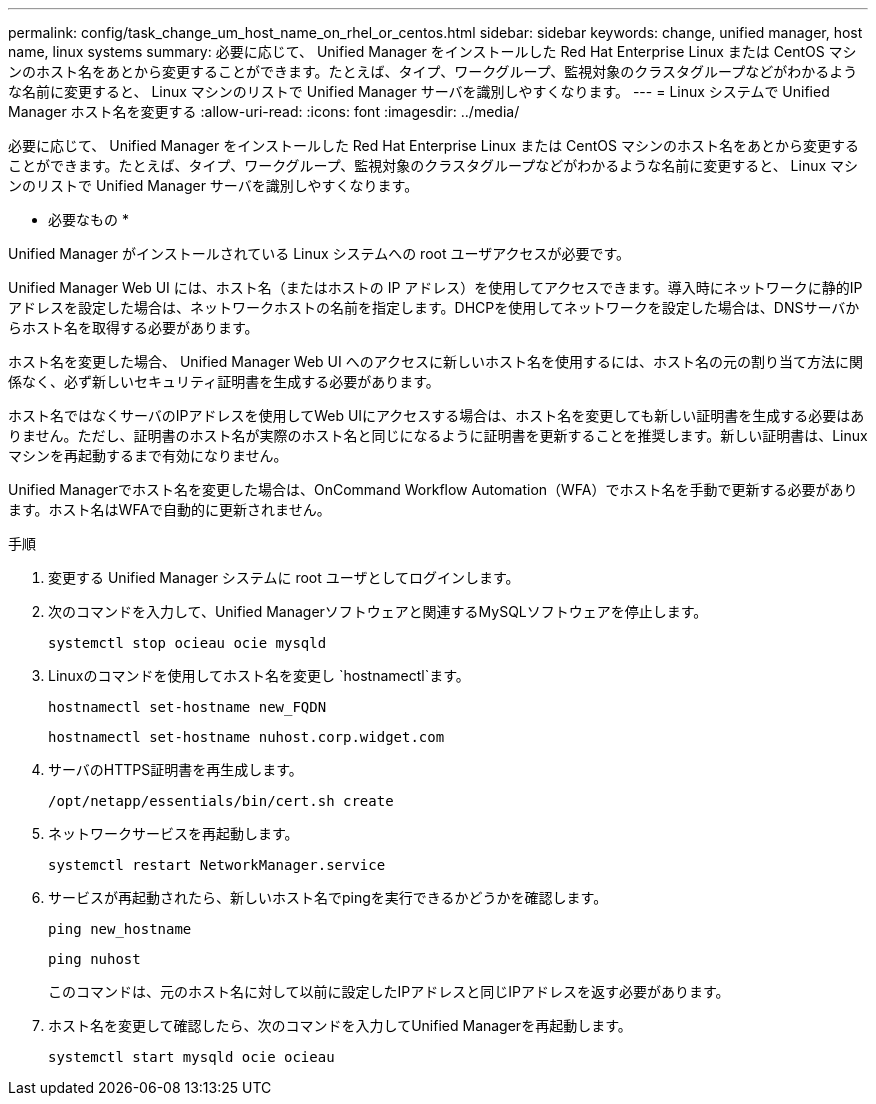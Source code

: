 ---
permalink: config/task_change_um_host_name_on_rhel_or_centos.html 
sidebar: sidebar 
keywords: change, unified manager, host name, linux systems 
summary: 必要に応じて、 Unified Manager をインストールした Red Hat Enterprise Linux または CentOS マシンのホスト名をあとから変更することができます。たとえば、タイプ、ワークグループ、監視対象のクラスタグループなどがわかるような名前に変更すると、 Linux マシンのリストで Unified Manager サーバを識別しやすくなります。 
---
= Linux システムで Unified Manager ホスト名を変更する
:allow-uri-read: 
:icons: font
:imagesdir: ../media/


[role="lead"]
必要に応じて、 Unified Manager をインストールした Red Hat Enterprise Linux または CentOS マシンのホスト名をあとから変更することができます。たとえば、タイプ、ワークグループ、監視対象のクラスタグループなどがわかるような名前に変更すると、 Linux マシンのリストで Unified Manager サーバを識別しやすくなります。

* 必要なもの *

Unified Manager がインストールされている Linux システムへの root ユーザアクセスが必要です。

Unified Manager Web UI には、ホスト名（またはホストの IP アドレス）を使用してアクセスできます。導入時にネットワークに静的IPアドレスを設定した場合は、ネットワークホストの名前を指定します。DHCPを使用してネットワークを設定した場合は、DNSサーバからホスト名を取得する必要があります。

ホスト名を変更した場合、 Unified Manager Web UI へのアクセスに新しいホスト名を使用するには、ホスト名の元の割り当て方法に関係なく、必ず新しいセキュリティ証明書を生成する必要があります。

ホスト名ではなくサーバのIPアドレスを使用してWeb UIにアクセスする場合は、ホスト名を変更しても新しい証明書を生成する必要はありません。ただし、証明書のホスト名が実際のホスト名と同じになるように証明書を更新することを推奨します。新しい証明書は、Linuxマシンを再起動するまで有効になりません。

Unified Managerでホスト名を変更した場合は、OnCommand Workflow Automation（WFA）でホスト名を手動で更新する必要があります。ホスト名はWFAで自動的に更新されません。

.手順
. 変更する Unified Manager システムに root ユーザとしてログインします。
. 次のコマンドを入力して、Unified Managerソフトウェアと関連するMySQLソフトウェアを停止します。
+
`systemctl stop ocieau ocie mysqld`

. Linuxのコマンドを使用してホスト名を変更し `hostnamectl`ます。
+
`hostnamectl set-hostname new_FQDN`

+
`hostnamectl set-hostname nuhost.corp.widget.com`

. サーバのHTTPS証明書を再生成します。
+
`/opt/netapp/essentials/bin/cert.sh create`

. ネットワークサービスを再起動します。
+
`systemctl restart NetworkManager.service`

. サービスが再起動されたら、新しいホスト名でpingを実行できるかどうかを確認します。
+
`ping new_hostname`

+
`ping nuhost`

+
このコマンドは、元のホスト名に対して以前に設定したIPアドレスと同じIPアドレスを返す必要があります。

. ホスト名を変更して確認したら、次のコマンドを入力してUnified Managerを再起動します。
+
`systemctl start mysqld ocie ocieau`


